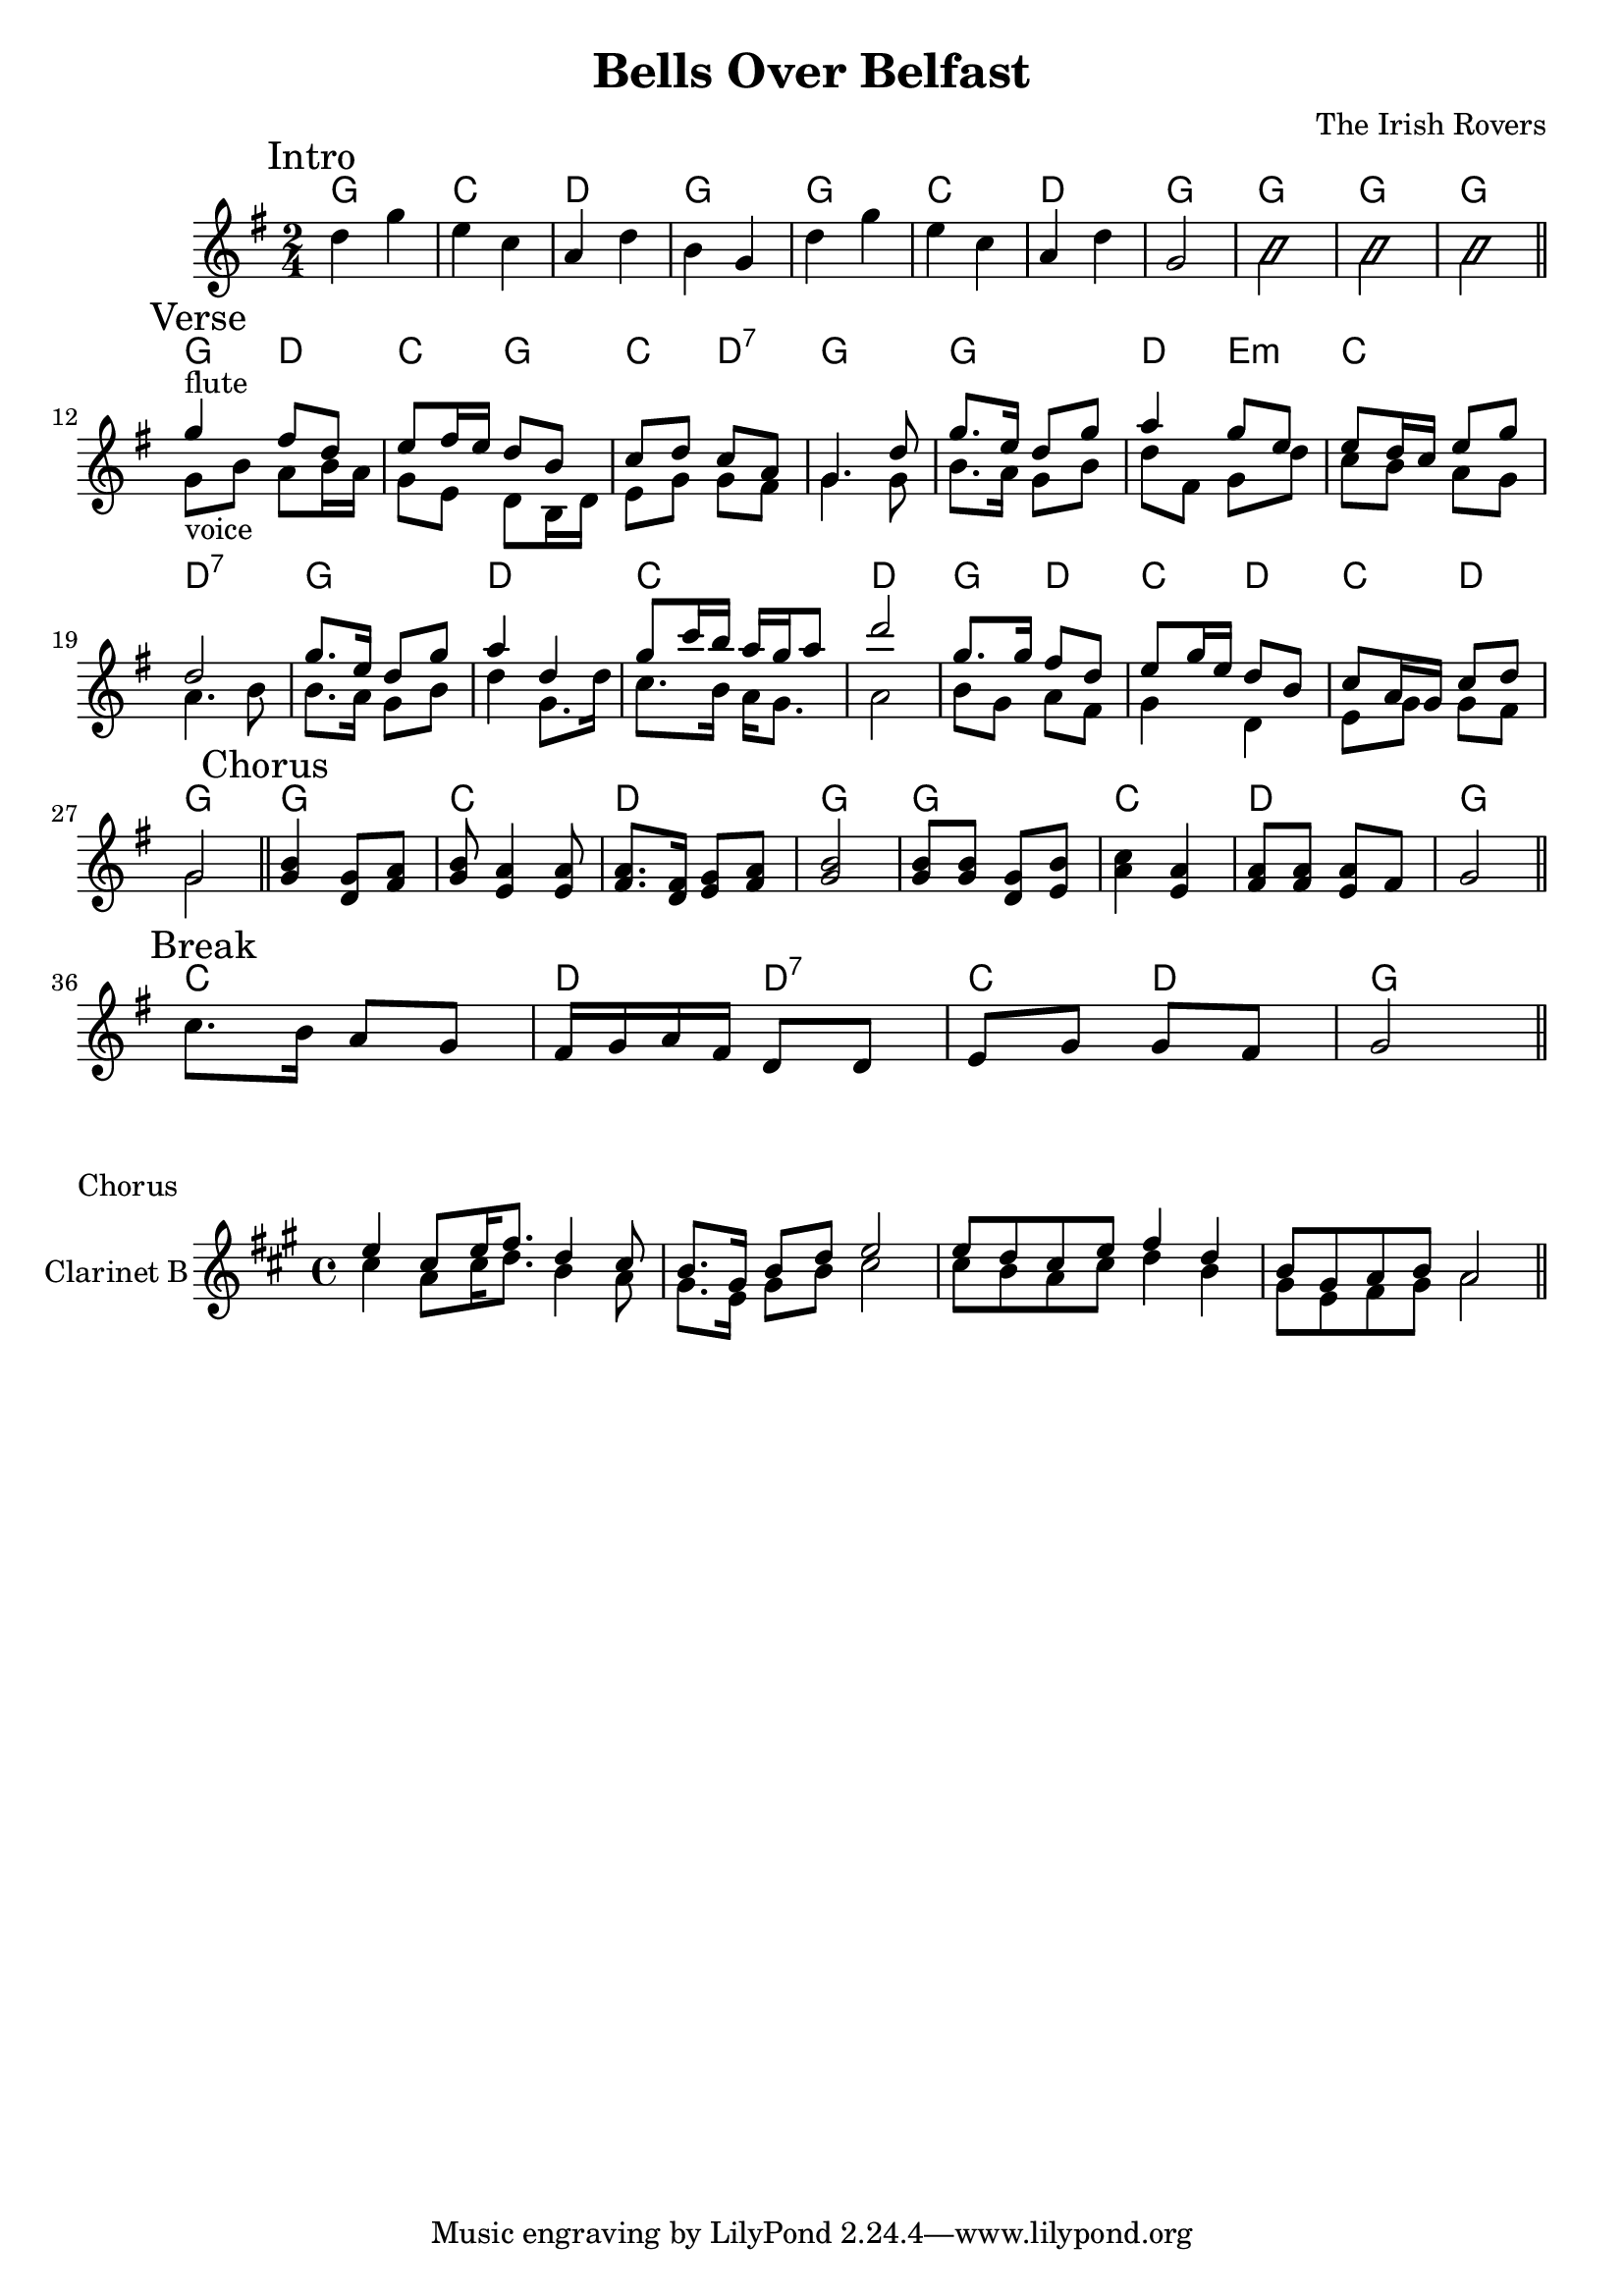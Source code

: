 \version "2.16.2"

\header {
  title = "Bells Over Belfast"
  composer = "The Irish Rovers"
}

HIntro = \chordmode {
  g2 c d g
  g c d g
  g g g
}
Intro = {
  \mark Intro
  \relative c''{d4 g | e c | a d | b g |}
  \relative c''{d4 g | e c | a d | g,2 |}
  {\improvisationOn b'2 b' b'  \improvisationOff \bar "||"}
  
}


HVerse = \chordmode {
  g4 d c g c d:7 g2
  g2 d4 e:m c2 d:7
  g2 d c d
  g4 d c d
  c4 d g2 
}

Verse = {
  \mark Verse
  \relative c''{g8_voice b a b16 a | g8 e d8 b16 d | e8 g g fis | g4. g8 |}
  \relative c''{b8. a16 g8 b | d8 fis, g8 d' | c8 b a g | a4. b8|}
  \relative c''{b8. a16 g8 b | d4 g,8. d'16 |c8. b16 a g8. | a2 |}
  \relative c''{b8 g a fis | g4 d | e8 g g fis | g2 \bar "||"}
}

FluteVerse = {
  \relative c'''{g4^flute fis8 d | e8 fis16 e d8 b | c8 d c a | g4. d'8 |}
  \relative c'''{g8. e16 d8 g | a4 g8 e | e8 d16 c e8 g | d2 |}
  \relative c'''{g8. e16 d8 g | a4 d, | g8 c16 b a g a8 | d2 |}
  \relative c'''{g8. g16 fis8 d | e8 g16 e d8 b | }
  \relative c''{c8 a16 g c8 d | g,2 |}
}

HChorus = \chordmode {
  g2 c d g
  g2 c d g
}
Chorus = {
  \mark Chorus
  \relative c''{<g b>4 <d g>8 <fis a> | <g b>8 <e a>4 <e a>8 |}
  \relative c'{<fis a>8. <d fis>16 <e g>8 <fis a> | <g b>2 | }
  \relative c''{<g b>8 <g b> <d g> <e b'> | <a c>4 <e a> | <fis a>8 <fis a> <e a> fis | g2 \bar "||"}
}

HBreak = \chordmode {
  c2 d4 d:7
  c4 d g2
}
Break = {
  \mark Break
  \relative c''{c8. b16 a8 g | fis16 g a fis d8 d | e8 g g fis | g2 \bar "||"}
}

ClChorusI = {
  \relative c''{e4 cis8 e16 fis8. d4 cis8 | b8. gis16 b8 d e2 | e8d cis e fis4 d | b8 gis a b a2 \bar "||"}
}
ClChorusII = {
  \relative c''{cis4 a8 cis16 d8. b4 a8 | gis8. e16 gis8 b cis2 | cis8 b a cis d4 b | gis8 e fis gis a2 |}
}


<<
  \new ChordNames{
    \HIntro
    \HVerse
    \HChorus
    \HBreak
  }
  \new Staff{
    \time 2/4
    \clef treble
    \key g \major
    \Intro \break
    <<{\FluteVerse}\\{\Verse}>>
    % \Verse \break
    \Chorus \break
    \Break
  }
>>

\markup "Chorus"
\new Staff{
  \set Staff.instrumentName = "Clarinet B"
  \clef treble
  \time 4/4
  \key a \major
  <<{\ClChorusI}\\{\ClChorusII}>>
}